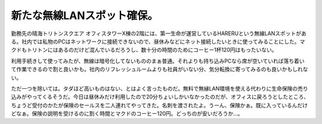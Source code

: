 新たな無線LANスポット確保。
===========================

勤務先の晴海トリトンスクエア オフィスタワーX棟の2階には、第一生命が運営しているHARERUという無線LANスポットがある。社内では私物のPCはネットワークに接続できないので、昼休みなどにネット接続したいときに使ってみることにした。マクドもトリトンにはあるのだけど混んでいるだろうし、数十分の時間のためにコーヒー1杯120円はもったいない。

利用手続きして使ってみたが、無線は暗号化してないもののまぁ普通。それよりも持ち込みPCなら席が空いていれば落ち着いて作業できるので割と良いかも。社内のリフレッシュルームよりも社員がいない分、気分転換に寄ってみるのも良いかもしれない。



ただ一つを除いては。タダほど高いものはない、とはよく言ったものだ。無料で無縁LAN環境を使える代わりに生命保険の売り込みがやってくるそうだ。今日は昼休みだけ利用したので20分ちょいしかいなかったのだが、オフィスに戻ろうとしたところ、ちょうど受付のかたが保険のセールスを二人連れてやってきた。名刺を渡されたよ。うーん、保険かぁ。既に入っているんだけどなぁ。保険の説明を受けるのに割く時間とマクドのコーヒー120円。どっちのが安いだろうか…。






.. author:: default
.. categories:: network
.. tags::
.. comments::
